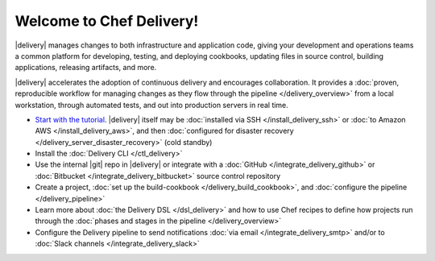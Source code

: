 .. The contents of this file is sync'd with /release_delivery/index.rst

=====================================================
Welcome to Chef Delivery!
=====================================================

|delivery| manages changes to both infrastructure and application code, giving your development and operations teams a common platform for developing, testing, and deploying cookbooks, updating files in source control, building applications, releasing artifacts, and more.

|delivery| accelerates the adoption of continuous delivery and encourages collaboration. It provides a :doc:`proven, reproducible workflow for managing changes as they flow through the pipeline </delivery_overview>` from a local workstation, through automated tests, and out into production servers in real time.

.. image:: ../../images/start_workflow.svg
   :width: 700px
   :align: center

* `Start with the tutorial <https://learn.chef.io/delivery/get-started/>`__. |delivery| itself may be :doc:`installed via SSH </install_delivery_ssh>` or :doc:`to Amazon AWS </install_delivery_aws>`, and then :doc:`configured for disaster recovery </delivery_server_disaster_recovery>` (cold standby)
* Install the :doc:`Delivery CLI </ctl_delivery>`
* Use the internal |git| repo in |delivery| or integrate with a :doc:`GitHub </integrate_delivery_github>` or :doc:`Bitbucket </integrate_delivery_bitbucket>` source control repository
* Create a project, :doc:`set up the build-cookbook </delivery_build_cookbook>`, and :doc:`configure the pipeline </delivery_pipeline>`
* Learn more about :doc:`the Delivery DSL </dsl_delivery>` and how to use Chef recipes to define how projects run through the :doc:`phases and stages in the pipeline </delivery_overview>`
* Configure the Delivery pipeline to send notifications :doc:`via email </integrate_delivery_smtp>` and/or to :doc:`Slack channels </integrate_delivery_slack>`
